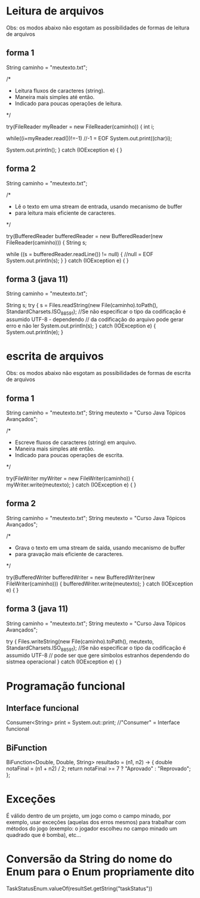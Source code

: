 * Leitura de arquivos
Obs: os modos abaixo não esgotam as possibilidades de formas de leitura de arquivos
** forma 1
		String caminho = "meutexto.txt";
		
		/*
		 * Leitura fluxos de caracteres (string).
		 * Maneira mais simples até então. 
		 * Indicado para poucas operações de leitura.
		 */
		
		try(FileReader myReader = new FileReader(caminho)) { 
			int i;
			
	        while((i=myReader.read())!=-1) //-1 = EOF   
	        	System.out.print((char)i);   
	        
	        System.out.println();
		} 
		catch (IOException e) {
		}
		
** forma 2	
		String caminho = "meutexto.txt";
			
		/*
		 * Lê o texto em uma stream de entrada, usando mecanismo de buffer
		 * para leitura mais eficiente de caracteres.
		 */
		
		try(BufferedReader bufferedReader = new BufferedReader(new FileReader(caminho))) {
			String s;
			
			while ((s = bufferedReader.readLine()) != null) { //null = EOF
				System.out.println(s);
			}
		} 
		catch (IOException e) {
		}
		
** forma 3 (java 11)
		String caminho = "meutexto.txt";
		
		String s;
		try {
			s = Files.readString(new File(caminho).toPath(), StandardCharsets.ISO_8859_1); //Se não especificar o tipo da codificação é assumido UTF-8 - dependendo
											// da codificação do arquivo pode gerar erro e não ler
			System.out.println(s);
		} 
		catch (IOException e) {
			System.out.println(e);
		}
		
* escrita de arquivos
Obs: os modos abaixo não esgotam as possibilidades de formas de escrita de arquivos
** forma 1
		String caminho = "meutexto.txt";
		String meutexto = "Curso Java Tópicos Avançados";		

		/*
		 * Escreve fluxos de caracteres (string) em arquivo.
		 * Maneira mais simples até então. 
		 * Indicado para poucas operações de escrita.
		 */
		
		try(FileWriter myWriter = new FileWriter(caminho)) { 
			myWriter.write(meutexto);
		} 
		catch (IOException e) {
		}
** forma 2	
		String caminho = "meutexto.txt";
		String meutexto = "Curso Java Tópicos Avançados";		

		/*
		 * Grava o texto em uma stream de saída, usando mecanismo de buffer
		 * para gravação mais eficiente de caracteres.
		 */
		
		try(BufferedWriter bufferedWriter = new BufferedWriter(new FileWriter(caminho))) {
		    bufferedWriter.write(meutexto);
		} 
		catch (IOException e) {
		}
** forma 3 (java 11)
		String caminho = "meutexto.txt";
		String meutexto = "Curso Java Tópicos Avançados";

		try {
			Files.writeString(new File(caminho).toPath(), meutexto, StandardCharsets.ISO_8859_1); //Se não especificar o tipo da codificação é assumido UTF-8
													// pode ser que gere símbolos estranhos dependendo do sistmea operacional
		} 
		catch (IOException e) {
		}
* Programação funcional
** Interface funcional
Consumer<String> print = System.out::print; //"Consumer" = Interface funcional
** BiFunction
BiFunction<Double, Double, String> resultado = (n1, n2) -> { 
	double notaFinal = (n1 + n2) / 2;
	return notaFinal >= 7 ? "Aprovado" : "Reprovado";
};
* Exceções
É válido dentro de um projeto, um jogo como o campo minado, por exemplo, usar exceções (aquelas dos erros mesmos) para trabalhar com métodos do jogo (exemplo: o jogador escolheu no campo minado um quadrado que é bomba), etc...
* Conversão da String do nome do Enum para o Enum propriamente dito
TaskStatusEnum.valueOf(resultSet.getString("taskStatus"))
